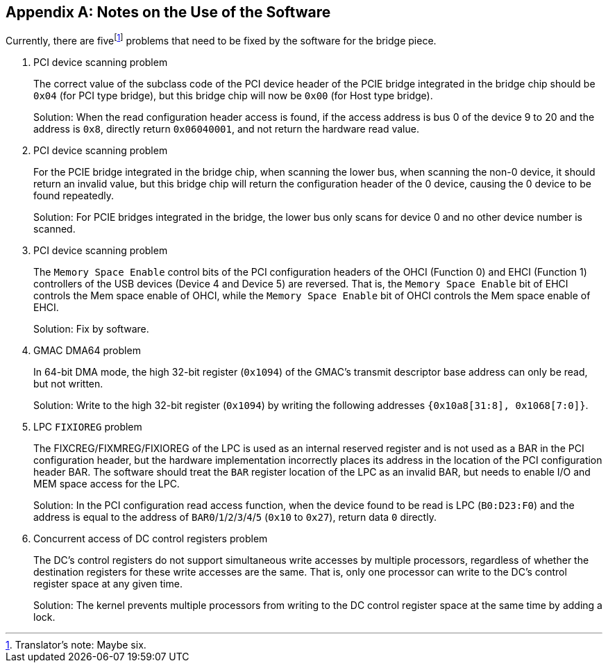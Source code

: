 [appendix]
[[notes-on-the-use-of-the-software]]
== Notes on the Use of the Software

Currently, there are five{empty}footnote:[Translator`'s note: Maybe six.] problems that need to be fixed by the software for the bridge piece.

. PCI device scanning problem
+
The correct value of the subclass code of the PCI device header of the PCIE bridge integrated in the bridge chip should be `0x04` (for PCI type bridge), but this bridge chip will now be `0x00` (for Host type bridge).
+
Solution: When the read configuration header access is found, if the access address is bus 0 of the device 9 to 20 and the address is `0x8`, directly return `0x06040001`, and not return the hardware read value.

. PCI device scanning problem
+
For the PCIE bridge integrated in the bridge chip, when scanning the lower bus, when scanning the non-0 device, it should return an invalid value, but this bridge chip will return the configuration header of the 0 device, causing the 0 device to be found repeatedly.
+
Solution: For PCIE bridges integrated in the bridge, the lower bus only scans for device 0 and no other device number is scanned.

. PCI device scanning problem
+
The `Memory Space Enable` control bits of the PCI configuration headers of the OHCI (Function 0) and EHCI (Function 1) controllers of the USB devices (Device 4 and Device 5) are reversed.
That is, the `Memory Space Enable` bit of EHCI controls the Mem space enable of OHCI, while the `Memory Space Enable` bit of OHCI controls the Mem space enable of EHCI.
+
Solution: Fix by software.

. GMAC DMA64 problem
+
In 64-bit DMA mode, the high 32-bit register (`0x1094`) of the GMAC's transmit descriptor base address can only be read, but not written.
+
Solution: Write to the high 32-bit register (`0x1094`) by writing the following addresses `{0x10a8[31:8], 0x1068[7:0]}`.

. LPC `FIXIOREG` problem
+
The FIXCREG/FIXMREG/FIXIOREG of the LPC is used as an internal reserved register and is not used as a BAR in the PCI configuration header, but the hardware implementation incorrectly places its address in the location of the PCI configuration header BAR.
The software should treat the `BAR` register location of the LPC as an invalid BAR, but needs to enable I/O and MEM space access for the LPC.
+
Solution: In the PCI configuration read access function, when the device found to be read is LPC (`B0:D23:F0`) and the address is equal to the address of `BAR0`/`1`/`2`/`3`/`4`/`5` (`0x10` to `0x27`), return data `0` directly.

. Concurrent access of DC control registers problem
+
The DC's control registers do not support simultaneous write accesses by multiple processors, regardless of whether the destination registers for these write accesses are the same.
That is, only one processor can write to the DC's control register space at any given time.
+
Solution: The kernel prevents multiple processors from writing to the DC control register space at the same time by adding a lock.

